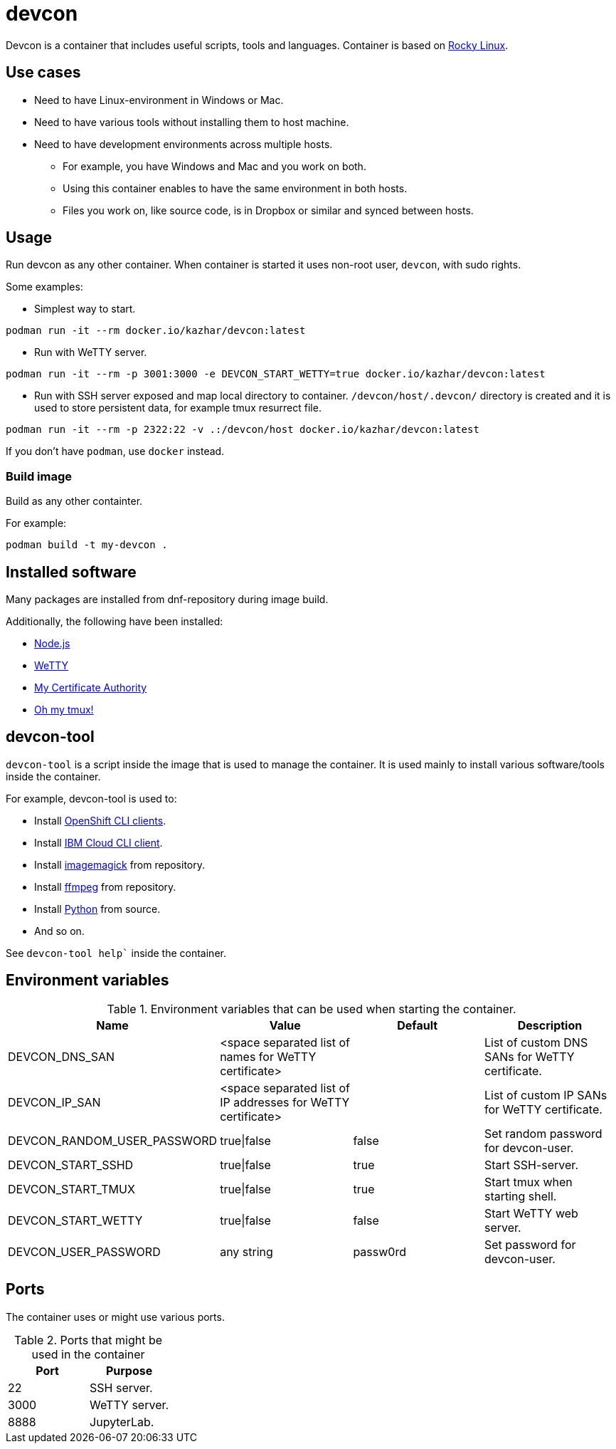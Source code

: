 = devcon

Devcon is a container that includes useful scripts, tools and languages. Container is based on https://rockylinux.org/[Rocky Linux].

== Use cases

* Need to have Linux-environment in Windows or Mac.
* Need to have various tools without installing them to host machine.
* Need to have development environments across multiple hosts.
** For example, you have Windows and Mac and you work on both.
** Using this container enables to have the same environment in both hosts.
** Files you work on, like source code, is in Dropbox or similar and synced between hosts.

== Usage

Run devcon as any other container. When container is started it uses non-root user, `devcon`, with sudo rights.

Some examples:

* Simplest way to start.
```
podman run -it --rm docker.io/kazhar/devcon:latest
```

* Run with WeTTY server.

```
podman run -it --rm -p 3001:3000 -e DEVCON_START_WETTY=true docker.io/kazhar/devcon:latest
```

* Run with SSH server exposed and map local directory to container. `/devcon/host/.devcon/` directory is created and it is used to store persistent data, for example tmux resurrect file.

```
podman run -it --rm -p 2322:22 -v .:/devcon/host docker.io/kazhar/devcon:latest
```

If you don't have `podman`, use `docker` instead.

=== Build image

Build as any other containter.

For example:

```
podman build -t my-devcon .
```

== Installed software

Many packages are installed from dnf-repository during image build.

Additionally, the following have been installed:

* https://nodejs.org[Node.js]
* https://github.com/butlerx/wetty[WeTTY]
* https://github.com/samisalkosuo/certificate-authority[My Certificate Authority]
* https://github.com/gpakosz/.tmux[Oh my tmux!]


== devcon-tool

`devcon-tool` is a script inside the image that is used to manage the container.
It is used mainly to install various software/tools inside the container.

For example, devcon-tool is used to:

* Install https://docs.openshift.com/container-platform/4.12/cli_reference/openshift_cli/getting-started-cli.html[OpenShift CLI clients].
* Install https://cloud.ibm.com/docs/cli[IBM Cloud CLI client].
* Install https://imagemagick.org[imagemagick] from repository.
* Install https://www.ffmpeg.org/[ffmpeg] from repository.
* Install https://www.python.org/[Python] from source.
* And so on.

See `devcon-tool help`` inside the container.

== Environment variables

.Environment variables that can be used when starting the container.
|===
|Name|Value|Default|Description

|DEVCON_DNS_SAN
|<space separated list of names for WeTTY certificate>
|
|List of custom DNS SANs for WeTTY certificate.

|DEVCON_IP_SAN
|<space separated list of IP addresses for WeTTY certificate>
|
|List of custom IP SANs for WeTTY certificate.

|DEVCON_RANDOM_USER_PASSWORD
|true\|false
|false
|Set random password for devcon-user.

|DEVCON_START_SSHD
|true\|false
|true
|Start SSH-server.

|DEVCON_START_TMUX
|true\|false
|true
|Start tmux when starting shell.

|DEVCON_START_WETTY
|true\|false
|false
|Start WeTTY web server.

|DEVCON_USER_PASSWORD
|any string
|passw0rd
|Set password for devcon-user.


|===

== Ports

The container uses or might use various ports.

.Ports that might be used in the container
|===
|Port|Purpose

|22
|SSH server.

|3000
|WeTTY server.

|8888
|JupyterLab.


|===
